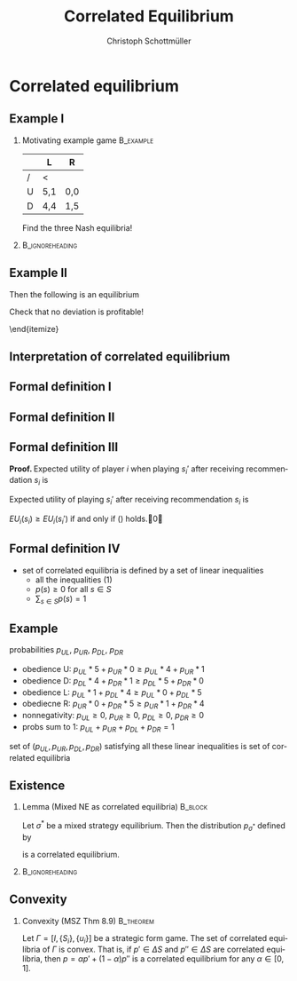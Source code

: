 #+Title: Correlated Equilibrium
#+AUTHOR:    Christoph Schottmüller
#+Date: 

#+LANGUAGE:  en
#+OPTIONS:   H:2 num:t toc:nil \n:nil @:t ::t |:t ^:t -:t f:t *:t <:t
#+OPTIONS:   TeX:t LaTeX:t skip:nil d:nil todo:t pri:nil tags:not-in-toc
#+INFOJS_OPT: view:nil toc:nil ltoc:t mouse:underline buttons:0 path:http://orgmode.org/org-info.js
#+EXPORT_SELECT_TAGS: export
#+EXPORT_EXCLUDE_TAGS: noexport


#+startup: beamer
#+LaTeX_CLASS: beamer
#+LaTeX_CLASS_OPTIONS: 
#+BEAMER_FRAME_LEVEL: 2
#+latex_header: \mode<beamer>{\useinnertheme{rounded}\usecolortheme{rose}\usecolortheme{dolphin}\setbeamertemplate{navigation symbols}{}\setbeamertemplate{footline}[frame number]{}}
#+latex_header: \mode<beamer>{\usepackage{amsmath}\usepackage{ae,aecompl}\usepackage{sgame}}
#+LATEX_HEADER:\let\oldframe\frame\renewcommand\frame[1][allowframebreaks]{\oldframe[#1]}
#+LATEX_HEADER: \setbeamertemplate{frametitle continuation}[from second]

* Correlated equilibrium
** Example I
*** Motivating example game                                       :B_example:
    :PROPERTIES:
    :BEAMER_env: example
    :END:
|   | L   | R   |
|---+-----+-----|
| / | <   |     |
| U | 5,1 | 0,0 |
| D | 4,4 | 1,5 |

Find the three Nash equilibria!
***                                                         :B_ignoreheading:
    :PROPERTIES:
    :BEAMER_env: ignoreheading
    :END:
\begin{itemize}
\item pure strategy NE give high aggregate but very unequal payoff
\item mixed strategy equilibrium gives equal but low payoff 
\end{itemize}

** Example II

\begin{itemize}
\item Can players get equal and high payoffs?
\item flip a coin: if tails $(U,L)$, if head $(D,R)$
\item with ``unfair coins'' any payoff in the convex hull of the NE payoffs is attainable
\item can players do even better?
\pause \item Yes:
  \begin{itemize}
  \item randomization device with three equally likely states A=(U,L),B=(D,L) and C=(D,R)
  \item  P1 gets a message iff state is A
  \item P2 gets a message iff state is C
  \end{itemize}
Then the following is an equilibrium
\begin{itemize}
\item P1 plays U when he gets a message and D otherwise
\item P2 plays R when he gets a message and L otherwise
\end{itemize}
Check that no deviation is profitable!
\begin{itemize}
\item expected payoff $1/3 (5,1)+1/3(4,4)+1/3(1,5)=(3.33,3.33)$ is outside of the convex hull of the Nash payoffs
\item correlated equilibrium can lead to higher payoffs than NE
\end{itemize}
\end{itemize}

** Interpretation of correlated equilibrium


  \begin{itemize}
\item  both players first communicate and  \emph{construct a correlation machine together}\\
each player sees output of the machine before taking action  
  \item \emph{ impartial mediator} gives (private!) recommendations $s_i$ to each player according to some probability distribution \\Recommendations are self-enforcing 
\item observer does not know on what information players base their decision (what they observe etc.) $\rightarrow$ set of possible (Bayesian) equilibria for all possible information structures
  \end{itemize}

** Formal definition I
\begin{itemize}
\item take a strategic form game $\Gamma=[I,\{S_i\},\{u_i\}]$
\item a probability distribution $p$ over $S$ leads to the game $\Gamma^*(p)$:
  \begin{enumerate}
  \item mediator draws an action profile $s=(s_1,\dots,s_n)$ from $S$ according to probability distribution $p$
  \item mediator reveals $s_i$ to each player $i$ (but does not reveal $s_{-i}$)
  \item each player chooses an action $s_i'\in S_i$
  \item payoff for each player $i$ is $u_i(s_1',\dots,s_n')$
  \end{enumerate}
\item pure strategy for player $i$ in $\Gamma^*(p)$ is function $t_i: S_i\rightarrow S_i$ (action as function of recommendation)
\item belief of player $i$ when getting recommendation $s_i$:
  \begin{equation*}
    \label{eq:1}
    p(s_{-i}|s_i)=\frac{p(s_i,s_{-i})}{\sum_{b_{-i}\in S_{-i}}p(s_i,b_{-i})}
  \end{equation*}
  
\end{itemize}

** Formal definition II

\begin{lemma}[MSZ Thm 8.5]
  All players following the recommendation, i.e. $t_i(s_i)=s_i$ for
  all players $i$, is an equilibrium of $\Gamma^*(p)$ if and only if
  \begin{equation}\label{eq:2}
    \sum_{s_{-i}\in S_{-i}}p(s_i,s_{-i})u_i(s_i,s_{-i})\geq \sum_{s_{-i}\in S_{-i}}p(s_i,s_{-i})u_i(s_i',s_{-i})
  \end{equation}
  for all players $i$ and all actions $s_i,s_i'\in S_i$.
\end{lemma}

** Formal definition III

\textbf{Proof. }Expected utility of player $i$ when playing $s_i'$ after receiving recommendation $s_i$ is 
\begin{equation*}
  EU_i(s_i)= \sum_{s_{-i}\in S_{-i}}\frac{p(s_i,s_{-i})}{\sum_{b_{-i}\in S_{-i}}p(s_i,b_{-i})}u_i(s_i,s_{-i}).
\end{equation*}
Expected utility of playing $s_i'$ after receiving recommendation $s_i$ is
\begin{equation*}
  EU_i(s_i')= \sum_{s_{-i}\in S_{-i}}\frac{p(s_i,s_{-i})}{\sum_{b_{-i}\in S_{-i}}p(s_i,b_{-i})}u_i(s_i',s_{-i}).
\end{equation*}
$EU_i(s_i)\geq EU_i(s_i')$ if and only if (\ref{eq:2}) holds.\qed

\vspace*{1cm}
\begin{tiny}
  For this proof, we use the convention
  $\frac{p(s_i,s_{-i})}{\sum_{b_{-i}\in S_{-i}}p(s_i,b_{-i})}=0$ if
  $p(s_i,b_{-i})=0$ for all $b_{-i}\in S_{-i}$.
\end{tiny}


** Formal definition IV

\begin{definition}[correlated equilibrium]
  A probability distribution $p$ over $S$ is a correlated equilibrium in the strategic form game $\Gamma=[I,\{S_i\},\{u_i\}]$ if $t_i(s_i)=s_i$ for all players $i$ is an equilibrium of $\Gamma^*(p)$. 
\end{definition}

- set of correlated equilibria is defined by a set of linear inequalities 
   - all the inequalities (1)
   - $p(s)\geq 0$ for all $s\in S$
   - $\sum_{s\in S}p(s)=1$

** Example 
probabilities $p_{UL}$, $p_{UR}$, $p_{DL}$, $p_{DR}$
- obedience U: $p_{UL}*5+p_{UR}*0\geq p_{UL}*4+p_{UR}*1$
- obedience D: $p_{DL}*4+p_{DR}*1 \geq p_{DL}*5+p_{DR}*0$
- obedience L: $p_{UL}*1+p_{DL}*4\geq p_{UL}*0+p_{DL}*5$
- obediecne R: $p_{UR}*0+p_{DR}*5\geq p_{UR}*1+p_{DR}*4$
- nonnegativity:  $p_{UL}\geq 0$, $p_{UR}\geq 0$, $p_{DL}\geq 0$, $p_{DR}\geq 0$
- probs sum to 1: $p_{UL}+p_{UR}+p_{DL}+p_{DR}=1$

set of $(p_{UL},p_{UR},p_{DL},p_{DR})$ satisfying all these linear inequalities is set of correlated equilibria

** Existence

*** Lemma (Mixed NE as correlated equilibria)                       :B_block:
    :PROPERTIES:
    :BEAMER_env: block
    :END:
  Let $\sigma^*$ be a mixed strategy equilibrium. Then the distribution $p_{\sigma^*}$ defined by
  \begin{equation*}
    p_{\sigma^*}(s_1,\dots,s_n)=\Pi_{i=1}^n\sigma_i^*(s_i)
  \end{equation*}
is a correlated equilibrium.


***                                                         :B_ignoreheading:
    :PROPERTIES:
    :BEAMER_env: ignoreheading
    :END:

\begin{corollary}
 A correlated equilibrium exists in all finite games.
\end{corollary}

** Convexity
*** Convexity (MSZ Thm 8.9)                                       :B_theorem:
    :PROPERTIES:
    :BEAMER_env: theorem
    :END:
  Let $\Gamma=[I,\{S_i\},\{u_i\}]$ be a strategic form game. The set of correlated equilibria of $\Gamma$ is convex. \linebreak That is, if $p'\in \Delta S$ and $p''\in \Delta S$ are correlated equilibria, then $p=\alpha p'+(1-\alpha) p''$ is a correlated equilibrium for any $\alpha\in[0,1]$.
